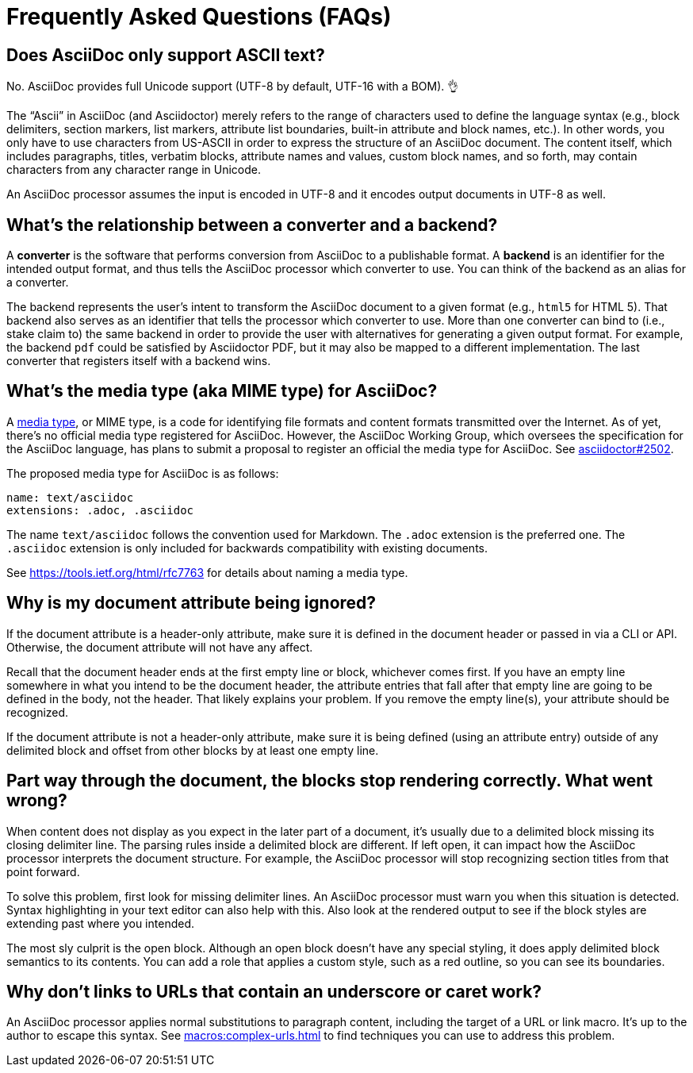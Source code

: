 = Frequently Asked Questions (FAQs)

== Does AsciiDoc only support ASCII text?

No.
AsciiDoc provides full Unicode support (UTF-8 by default, UTF-16 with a BOM).
👌

The "`Ascii`" in AsciiDoc (and Asciidoctor) merely refers to the range of characters used to define the language syntax (e.g., block delimiters, section markers, list markers, attribute list boundaries, built-in attribute and block names, etc.).
In other words, you only have to use characters from US-ASCII in order to express the structure of an AsciiDoc document.
The content itself, which includes paragraphs, titles, verbatim blocks, attribute names and values, custom block names, and so forth, may contain characters from any character range in Unicode.

An AsciiDoc processor assumes the input is encoded in UTF-8 and it encodes output documents in UTF-8 as well.

== What's the relationship between a converter and a backend?

A *converter* is the software that performs conversion from AsciiDoc to a publishable format.
A *backend* is an identifier for the intended output format, and thus tells the AsciiDoc processor which converter to use.
You can think of the backend as an alias for a converter.

The backend represents the user's intent to transform the AsciiDoc document to a given format (e.g., `html5` for HTML 5).
That backend also serves as an identifier that tells the processor which converter to use.
More than one converter can bind to (i.e., stake claim to) the same backend in order to provide the user with alternatives for generating a given output format.
For example, the backend `pdf` could be satisfied by Asciidoctor PDF, but it may also be mapped to a different implementation.
The last converter that registers itself with a backend wins.

== What's the media type (aka MIME type) for AsciiDoc?

A https://en.wikipedia.org/wiki/Media_type[media type], or MIME type, is a code for identifying file formats and content formats transmitted over the Internet.
As of yet, there's no official media type registered for AsciiDoc.
However, the AsciiDoc Working Group, which oversees the specification for the AsciiDoc language, has plans to submit a proposal to register an official the media type for AsciiDoc.
See https://github.com/asciidoctor/asciidoctor/issues/2502[asciidoctor#2502].

The proposed media type for AsciiDoc is as follows:

 name: text/asciidoc
 extensions: .adoc, .asciidoc

The name `text/asciidoc` follows the convention used for Markdown.
The `.adoc` extension is the preferred one.
The `.asciidoc` extension is only included for backwards compatibility with existing documents.

See https://tools.ietf.org/html/rfc7763 for details about naming a media type.

== Why is my document attribute being ignored?

If the document attribute is a header-only attribute, make sure it is defined in the document header or passed in via a CLI or API.
Otherwise, the document attribute will not have any affect.

Recall that the document header ends at the first empty line or block, whichever comes first.
If you have an empty line somewhere in what you intend to be the document header, the attribute entries that fall after that empty line are going to be defined in the body, not the header.
That likely explains your problem.
If you remove the empty line(s), your attribute should be recognized.

If the document attribute is not a header-only attribute, make sure it is being defined (using an attribute entry) outside of any delimited block and offset from other blocks by at least one empty line.

== Part way through the document, the blocks stop rendering correctly. What went wrong?

When content does not display as you expect in the later part of a document, it's usually due to a delimited block missing its closing delimiter line.
The parsing rules inside a delimited block are different.
If left open, it can impact how the AsciiDoc processor interprets the document structure.
For example, the AsciiDoc processor will stop recognizing section titles from that point forward.

To solve this problem, first look for missing delimiter lines.
An AsciiDoc processor must warn you when this situation is detected.
Syntax highlighting in your text editor can also help with this.
Also look at the rendered output to see if the block styles are extending past where you intended.

The most sly culprit is the open block.
Although an open block doesn't have any special styling, it does apply delimited block semantics to its contents.
You can add a role that applies a custom style, such as a red outline, so you can see its boundaries.

== Why don't links to URLs that contain an underscore or caret work?

An AsciiDoc processor applies normal substitutions to paragraph content, including the target of a URL or link macro.
It's up to the author to escape this syntax.
See xref:macros:complex-urls.adoc[] to find techniques you can use to address this problem.
